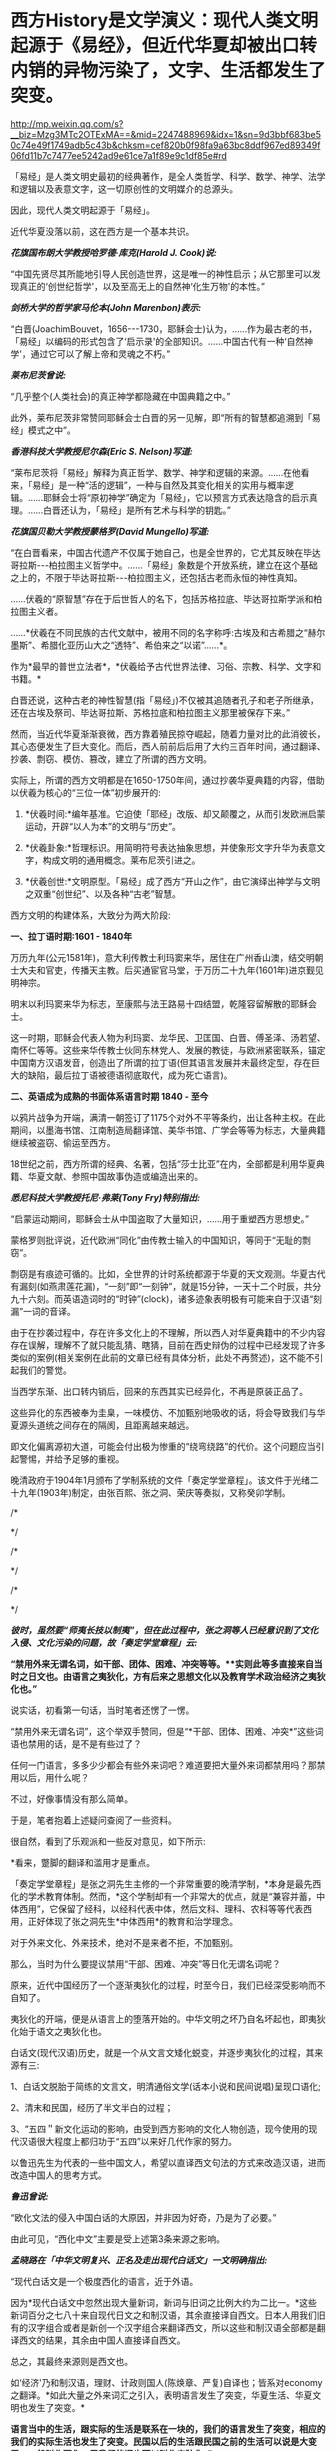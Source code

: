 * 西方History是文学演义：现代人类文明起源于《易经》，但近代华夏却被出口转内销的异物污染了，文字、生活都发生了突变。


http://mp.weixin.qq.com/s?__biz=Mzg3MTc2OTExMA==&mid=2247488969&idx=1&sn=9d3bbf683be50c74e49f1749adb5c43b&chksm=cef820b0f98fa9a63bc8ddf967ed89349f06fd11b7c7477ee5242ad9e61ce7a1f89e9c1df85e#rd


「易经」是人类文明史最初的经典著作，是全人类哲学、科学、数学、神学、法学和逻辑以及表意文字，这一切原创性的文明媒介的总源头。

因此，现代人类文明起源于「易经」。

近代华夏没落以前，这在西方是一个基本共识。

/*花旗国布朗大学教授哈罗德·库克(Harold J. Cook)说:*/

“中国先贤尽其所能地引导人民创造世界，这是唯一的神性启示；从它那里可以发现真正的‘创世纪哲学'，以及至高无上的自然神‘化生万物'的本性。”

/*剑桥大学的哲学家马伦本(John Marenbon)表示:*/

“白晋(JoachimBouvet，1656-﻿-﻿-1730，耶稣会士)认为，......作为最古老的书，「易经」以编码的形式包含了‘启示录'的全部知识。......中国古代有一种‘自然神学'，通过它可以了解上帝和灵魂之不朽。”

/*莱布尼茨曾说:*/

“几乎整个(人类社会)的真正神学都隐藏在中国典籍之中。”

此外，莱布尼茨非常赞同耶稣会士白晋的另一见解，即“所有的智慧都追溯到「易经」模式之中”。

/*香港科技大学教授尼尔森(Eric S. Nelson)写道:*/

“莱布尼茨将「易经」解释为真正哲学、数学、神学和逻辑的来源。......在他看来，「易经」是一种“活的逻辑”，一种与自然及其变化相关的实用与概率逻辑。......耶稣会士将“原初神学”确定为「易经」，它以预言方式表达隐含的启示真理。......白晋还认为，「易经」是所有艺术与科学的钥匙。”

/*花旗国贝勒大学教授蒙格罗(David Mungello)写道:*/

“在白晋看来，中国古代遗产不仅属于她自己，也是全世界的，它尤其反映在毕达哥拉斯-﻿-﻿-柏拉图主义哲学中。......「易经」象数是个开放系统，建立在这个基础之上的，不限于毕达哥拉斯-﻿-﻿-柏拉图主义，还包括古老而永恒的神性真知。

......伏羲的“原智慧”存在于后世哲人的名下，包括苏格拉底、毕达哥拉斯学派和柏拉图主义者。

......*伏羲在不同民族的古代文献中，被用不同的名字称呼:古埃及和古希腊之“赫尔墨斯”、希腊化亚历山大之“透特”、希伯来之“以诺”......*。

作为*最早的普世立法者*，*伏羲给予古代世界法律、习俗、宗教、科学、文字和书籍。*

白晋还说，这种古老的神性智慧(指「易经」)不仅被其追随者孔子和老子所继承，还在古埃及祭司、毕达哥拉斯、苏格拉底和柏拉图主义那里被保存下来。”

然而，当近代华夏渐渐衰微，西方靠着殖民掠夺崛起，随着力量对比的此消彼长，其心态便发生了巨大变化。而后，西人前前后后用了大约三百年时间，通过翻译、抄袭、剽窃、模仿、篡改，建立了所谓的西方文明。

实际上，所谓的西方文明都是在1650-1750年间，通过抄袭华夏典籍的内容，借助以伏羲为核心的“三位一体”初步展开的:

1. *伏羲时间:*编年基准。它迫使「耶经」改版、却又颠覆之，从而引发欧洲启蒙运动，开辟“以人为本”的文明与“历史”。

2. *伏羲卦象:*哲理标识。用简明符号表达抽象思想，并使象形文字升华为表意文字，构成文明的通用概念。莱布尼茨引进之。

3. *伏羲创世:*文明原型。「易经」成了西方“开山之作”，由它演绎出神学与文明之双重“创世纪”、以及各种“古老”智慧。

西方文明的构建体系，大致分为两大阶段:

*一、拉丁语时期:1601 - 1840年*

万历九年(公元1581年)，意大利传教士利玛窦来华，居住在广州香山澳，结交明朝士大夫和官吏，传播天主教。后买通宦官马堂，于万历二十九年(1601年)进京觐见明神宗。

明末以利玛窦来华为标志，至康熙与法王路易十四结盟，乾隆容留解散的耶稣会士。

这一时期，耶稣会代表人物为利玛窦、龙华民、卫匡国、白晋、傅圣泽、汤若望、南怀仁等等。这些来华传教士伙同东林党人、发展的教徒，与欧洲紧密联系，锚定中国南方汉语发音，创造出了所谓的拉丁语(但其语言发展并未最终定型，存在巨大的缺陷，最后拉丁语被德语彻底取代，成为死亡语言)。

*二、英语成为成熟的书面体系语言时期 1840 - 至今*

以鸦片战争为开端，满清一朝签订了1175个对外不平等条约，出让各种主权。在此期间，以墨海书馆、江南制造局翻译馆、美华书馆、广学会等等为标志，大量典籍继续被盗窃、偷运至西方。

18世纪之前，西方所谓的经典、名著，包括“莎士比亚”在内，全部都是利用华夏典籍、华夏文献、参照中国故事伪造或编造出来的。

/*悉尼科技大学教授托尼·弗莱(Tony Fry)特别指出:*/

“启蒙运动期间，耶稣会士从中国盗取了大量知识，......用于重塑西方思想史。”

蒙格罗则批评说，近代欧洲“同化”由传教士输入的中国知识，等同于“无耻的剽窃”。

剽窃是有痕迹可循的。比如，全世界的计时系统都源于华夏的天文观测。华夏古代有漏刻(如燕肃莲花漏)，“一刻”即“一刻钟”，就是15分钟，一天十二个时辰，共分九十六刻。而英语造词时的“时钟”(clock)，诸多迹象表明极有可能来自于汉语“刻漏”一词的音译。

由于在抄袭过程中，存在许多文化上的不理解，所以西人对华夏典籍中的不少内容存在误解，理解不了就只能乱猜、瞎猜，目前在西史辩伪的过程中已经发现了许多类似的案例(相关案例在此前的文章已经有具体分析，此处不再赘述)，这不能不引起我们的警觉。

当西学东渐、出口转内销后，回来的东西其实已经异化，不再是原装正品了。

这些异化的东西被奉为圭臬，一味模仿、不加甄别地吸收的话，将会导致我们与华夏源头道统之间存在的隔阂，且距离越来越远。

即文化偏离源初大道，可能会付出极为惨重的“绕弯绕路”的代价。这个问题应当引起警惕，并给予足够的重视。

晚清政府于1904年1月颁布了学制系统的文件「奏定学堂章程」。该文件于光绪二十九年(1903年)制定，由张百熙、张之洞、荣庆等奏拟，又称癸卯学制。

[[./img/114-1.jpeg]]

/*

*/

[[./img/114-2.jpeg]]

/*

*/

[[./img/114-3.jpeg]]

[[./img/114-4.jpeg]]

/*

*/

/*彼时，虽然要“师夷长技以制夷”，但在此过程中，张之洞等人已经意识到了文化入侵、文化污染的问题，故「奏定学堂章程」云:*/

*“禁用外来无谓名词，如干部、团体、困难、冲突等等。**实则此等多直接来自当时之日文也。由语言之夷狄化，方有后来之思想文化以及教育学术政治经济之夷狄化也。”*

说实话，初看第一句话，当时笔者还愣了一愣。

“禁用外来无谓名词”，这个举双手赞同，但是“*干部、团体、困难、冲突*”这些词语也禁用的话，是不是有些过了？

任何一门语言，多多少少都会有些外来词吧？难道要把大量外来词都禁用吗？那禁用以后，用什么呢？

[[./img/114-5.jpeg]]

不过，好像事情没有那么简单。

于是，笔者抱着上述疑问查阅了一些资料。

很自然，看到了乐观派和一些反对意见，如下所示:

[[./img/114-6.jpeg]]

*看来，蹩脚的翻译和滥用才是重点。

「奏定学堂章程」是张之洞先生主修的一个非常重要的晚清学制，*本身是最先西化的学术教育体制。然而，*这个学制却有一个非常大的优点，就是“兼容并蓄，中体西用”，它保留了经科，以经科代表中体，然后文科、理科、农科等等代表西用，正好体现了张之洞先生*中体西用*的教育和治学理念。

对于外来文化、外来技术，绝对不是来者不拒，不加甄别。

那么，当时为什么要提议禁用“干部、困难、冲突”等日化无谓名词呢？

原来，近代中国经历了一个逐渐夷狄化的过程，时至今日，我们已经深受影响而不自知了。

夷狄化的开端，便是从语言上的堕落开始的。中华文明之坏乃自名坏起也，即夷狄化始于语文之夷狄化也。

白话文(现代汉语)历史，就是一个从文言文矮化蜕变，并逐步夷狄化的过程，其来源有三:

1、白话文脱胎于简练的文言文，明清通俗文学(话本小说和民间说唱)呈现口语化;

2、清末和民国，经历了半文半白的过程；

3、“五四＂新文化运动的影响，由受到西方影响的文化人物创造，现今使用的现代汉语很大程度上都归功于“五四”以来好几代作家的努力。

以鲁迅先生为代表的一些中国文人，希望以直译西文句法的方式来改造汉语，进而改造中国人的思考方式。

/*鲁迅曾说:*/

“欧化文法的侵入中国白话的大原因，并非因为好奇，乃是为了必要。”

由此可见，“西化中文”主要是受上述第3条来源之影响。

/*孟晓路在「中华文明复兴、正名及走出现代白话文」一文明确指出:*/

“现代白话文是一个极度西化的语言，近于外语。

因为*现代白话文中忽然出现大量新词，新词与旧词之比例大约为二比一。*这些新词百分之七八十来自现代日文之和制汉语，其余直接译自西文。日本人用我们旧有的汉字组合或者是新创一个汉字组合来翻译西文，所以这些和制汉语全部都是翻译西文的结果，其余由中国人直接译自西文。

总之，其最终来源则是西文也。

如‘经济'乃和制汉语，理财、计政则国人(陈焕章、严复)自译也；皆系对economy之翻译。*如此大量之外来词汇之引入，表明语言发生了突变，华夏生活、华夏文明也发生了突变。*

*语言当中的生活，跟实际的生活是联系在一块的，我们的语言发生了突变，相应的我们的实际生活也发生了突变。民国以后的生活跟民国之前的生活可以说是大变了，一般叫作西化，用我们的词也可以叫作夷狄化。”*

如果这么说，显得有些难以理解的话，举一些例子对比一下大家可能就懂了。

作为唯一的象形文字，汉字有着鲜明而独特的优点，意明、灵动，特别适宜于表达那种微妙、诗情画意、赋予情感表达的意境，以及只可意会、不能言传的组合词义。即使是些普通字词，组合联结就包含着久远的文化底蕴，这是世界上任何文字所不具有的特性。

文言文本来可以很精炼，文辞可以很优美，意境可以很深远，但自从堕化成西化中文后，一切就变得不那么优美了。

中文句式受外来语影响非常明显，从精炼到繁琐、逐渐失去了原有的意韵。

*例如:*

成不了纳兰性德，就做个古风德性。

恶俗的网络用语，动不动就用拼音与字母缩写:gkd(搞快点)、nsdd(你说得对)、plgg(漂亮哥哥)。几天不上网，就得连猜带蒙。

又如:曾经在1896年营救过蒙难伦敦的孙中山先生的康德黎先生的儿子肯尼斯·康德黎就是其中的一位。

这种极为典型的西化中文，繁琐累赘，不伦不类，看起来也很累。

在我们不知不觉之间，中文的发展日渐繁琐与生硬，呈现出了一种“化简为繁、以拙代巧”病态趋势。

“因此”、“是故”、“所以”:明明两个字就可以表示的意思，偏偏有不少人爱说六个字“基于这个原因＂；

“问题很多”:许多人偏爱说成-﻿-﻿-“有许多问题存在”、“有很多大大小小的问题存在”。

还有一种把简明动词分解成“万能动词＋抽象名词”的表达方式，也值得留意。

比如，万能词“作出”和“进行”，其使用之广泛，就像英语中的“do”一样，几乎可以替代一大半正常的动词与行为表述。

有网友沧照客心做了一番对比，兹摘录如下:

1. 本校的校友对社会作出了重大的贡献。

2. 昨晚的听众对访问教授作出了十分热烈的反应。

3. 找们对国际贸易的问题已经进仃了详细的研究。

4. 心理学家在老鼠的身上进行实验。

粗略一看，仿佛也没什么问题，就是表述得有些不太符合中文习惯。实际上，这种组句方式、组句语法是受到了西文的影响，-﻿-﻿-因为传统中文的思维习惯和表达方式不是这样的，如果以正常的中文习惯来表述，上述四句应该是:

1．本校的校友对社会贡献很大。

2．昨晚的听众对访问教授反应十分热烈。

3．我们对国际贸易的问题已经详加研究。

4．心理学家用老鼠做实验。

有些词语被污染后面目全非-﻿-﻿-或变得虚无、或变得空洞、或似是而非、或张冠李戴，甚至完全变味，意思走向反面。

久而久之，原有词义还可能被遗忘、被替代。

菊花本是植物，可观赏、可食用，杭白菊可明目，胎菊可泡茶。在古代，梅兰竹菊还是四君子，代表高洁的文化含义，或寄托人的精神，或表达人的气节。

[[./img/114-7.jpeg]]

菊花一身傲骨，素雅高洁、正直坚贞，充分展现了高尚坚强的情神面貌，是成为中华民族精神的象征。古代文人墨客都喜欢用菊花来表明自己高洁不屈的精神节操。

[[./img/114-8.jpeg]]

在晋代陶渊明笔下，饮酒(其五) :

“采菊东篱下，悠然见南山。”

在唐代元稹笔下，「菊花」:

“秋丛绕舍似陶家，遍绕篱边日渐斜。  不是花中偏爱菊，此花开尽更无花。”

在宋代郑思肖笔下，「画菊」:

“花开不并百花丛，独立疏篱趣未穷。宁可枝头抱香死，何曾吹落北风中。”

现在呢？菊花变成什么了？

[[./img/114-9.jpeg]]

[[./img/114-10.jpeg]]

同样的例子，还有很多。百合曾经是很纯洁的花，鳞茎可熬粥，现在又变成什么了？

[[./img/114-11.jpeg]]

2B本来指铅笔的一种类型，在学校用来画画，可以机读卡答题。原本挺正常的，可现在呢？

[[./img/114-12.jpeg]]

不得不承认，泰囧挺搞笑，一下这个片段就火了。但是，当笑过以后，沉下心来仔细思考时，现象背后的问题却是发人深思。

粉丝，从食品变成人，某一类喜好者的代称，成为外来词Fans的音译；

同志，从亲切的称呼变成了敏感的词汇；

春天，也不再只是春天；

酱，也变成了各种酱，Papi酱、酱紫；

绿茶，和婊扯在了一起，还能喝吗？

......

在网络时代，外来词汇、网络词汇以前所未有的速度冲击着汉语。在这种外衣包装和掩护下的文化侵蚀有时令人防不胜防。

翻译良莠不齐，有些词汇直译、音译毫不负责，抽离汉语本义，硬造生词，根本没有所谓的翻译准则“信、达、雅”，乱翻滥造的结果，就是温水煮青蛙，在悄无声息间一步步地侵蚀汉语词汇的根基。

/*凡此种种乱象，也难怪孟晓路会忧心忡忡表示:*/

“现代汉语已丧失自主解释权，其每一个词甚至每一个字都锚定在一个西词上，已成为西文之附庸，近乎一种外文。

这就是我们说现代汉语近似于外文的一个主要根据，它的词义已经不再用说文和康熙字典、用传统的小学去解释了，它每一个词的解释权都已经锚定在西文上了。

*比如说，经典这个词，它的解释权就锚定在classic上，因为它是对classic的翻译，所以它的词义要由classic来楷定。*

不仅仅是这些新出现的翻译名词是这样的，甚至现在我们原有的字词也已经是这个样子了。

*比如说人这个字，它的解释权就不在我们的说文里，不再被理解为“天地之性最贵者也”(原来的真实含义)，而是由people这个字来楷定。*

*‘一'这个字不再是说文解字中所理解的“惟初太极、道立于一”，不再用太极去解释，而是用one去解释。所以一这个字已经锚定在one上了，人锚定在people、humanbeing上，都已经是翻译名词。*

*‘经典'二字，文言中绝无形容之用*，今则合为一词用于翻译西文之classic，因classic兼具形容词性，故白话文中经典一词亦可冠于他词之前，用为修饰语，如经典物理、经典电影、经典电视剧、经典歌曲、经典小说、经典传奇、经典游戏等等；查classic经典:形容词，典范的，权威性的；名词，典范性、权威性之作品。其用法:前一义如经典力学、经典艺术、经典画作、经典电子游戏，后一义如艺术经典、绘画经典、游戏经典、哲学经典。

*现代白话文之语法亦深受西文之污染。*

现代白话文本质上是在翻译日文、西文过程中形成之一种文字，故其语法受日文西文影响乃不得不然者也。所以我们从它字词的西化到的语法的西化，就能看到现代白话文已经近似于一种外语，它的字词是锚定在西文上的，丧失了自己的自主解释权，它的语法即组合这些字词的方法也深受西文的影响。”

对于外来文化，为什么要详加甄别？

一言以蔽之，因为西人没有信史，他们不理解华夏古文化、吃不透华夏典籍就瞎猜，猜不明白就胡编乱造。

中国人把英语的*History*一词翻译成*历史*，是大错特错的。

追根溯源，这是小日子犯的错。

我们拿来主义，全盘吸收，不辩真假，跟着被带到了阴沟里，直到今天，都鲜有人意识到这个问题。

为什么这么说呢？因为小日子这个译法是极其错误的。

西方没有信史，所以在西方的语境中，他们的History是放在文学里边的。

[[./img/114-13.jpeg]]

迄今为止，西方历史学不能单独授予学位，也没有历史学的学位，没有历史学学科这一大类。西方所有学习历史的人，从本科到博士，授予的都是-﻿-﻿-*文学学位。*

[[./img/114-14.jpeg]]

因为西方没有独立的历史学科，所以把西方的History翻译成历史，就不准确，会对History产生极大的误解，把它等同于中国的史学。

这个误解太太太太深了，直到今天尚未纠正过来。或者说，大多数人都没有意识到问题所在。

记住，History不等于史学，也不是史学，它就是文学，西人就是这么安排的，这才是西学的本来面目！！！

非常赞同孟晓路的提议，正本清源，涤荡妖魔，恢复华夏词汇的专有含义，比如，“一”恢复其太极本义，“人”恢复其“天地之性最贵者”之义，“民主”恢复其君义，“经济”恢复其“经世济民”之义，“上帝”恢复其百神大君义等等。

同时，与one、human、democrocy、economy、god等蹩脚翻译、错译完全脱钩，走出反向格义的困局，夺回中文自我解释之权。

取消现有不当译名、丑化译名，对西文进行系统再译，从新一代教起。比如，Histroy改译为演义，democrocy改译为众政，economy改译家计，god改译为耶神(或斗司)等等。

倘若听之任之，长此以往，中文势必越变越差，而地道汉语那种传承数千年的原有美德，那种简洁而又灵活的文语生态，也必将面目全非、满目疮痍。

在任凭发展的此过程中，外来文化或势力只须有意无意地推波助澜，某些媒体必定随手取之、不加甄别拿来就用，助长趋势。

若是如此，日积月累，千里之堤最终也定会毁于蚁穴。

当汉语的根基词汇被一个个侵蚀、腐化，失去了本意，再被人动手更改词典(就如那个倭字的解释被阉割一样)，将来会是什么样的场景？

我们留给子孙后代的汉语系统，必将低俗横行、渣滓泛滥。

面对自我毁灭，我们能无动于衷，甘当这样的掘墓人吗？

***关注我，关注「昆羽继圣」四部曲，关注文史科普与生活资讯，发现一个不一样而有趣的世界***

[[./img/114-15.jpeg]]

